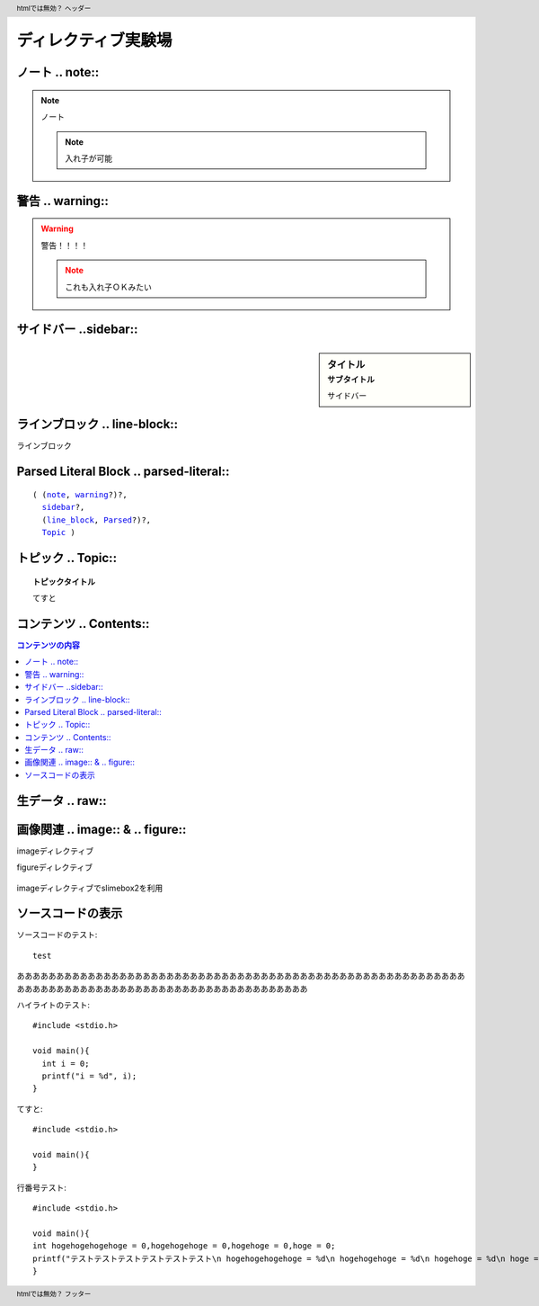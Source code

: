 
ディレクティブ実験場
======================

.. _note:

ノート .. note::
--------------------

.. note::
   ノート

   .. note::
      入れ子が可能


.. _warning:

警告 .. warning::
-------------------

.. warning::
   警告！！！！

   .. note::
      これも入れ子ＯＫみたい

.. _sidebar:

サイドバー ..sidebar::
-------------------------

.. sidebar:: タイトル
   :subtitle: サブタイトル

   サイドバー


.. _line_block:

ラインブロック .. line-block::
-----------------------------------

.. line-block::

   ラインブロック

.. _Parsed:

Parsed Literal Block .. parsed-literal::
--------------------------------------------------

.. parsed-literal::

   ( (note_, warning_?)?,
     sidebar_?,
     (line_block_, Parsed_?)?,
     Topic_ )


.. _Topic:

トピック .. Topic::
-----------------------------------

.. Topic:: トピックタイトル

   てすと

コンテンツ .. Contents::
---------------------------------

.. contents:: 
   コンテンツの内容



.. header:: htmlでは無効？
   ヘッダー

.. footer:: htmlでは無効？
   フッター

.. meta::
   :keywords: sphinx, directives test park

生データ .. raw::
-----------------------

.. raw:: html

   <h1>htmlタグが使える!!</h1>
   テスト<br />
   <b>太字</b>
   <script type="text/javascript" />
   window.onload = function() {
      var flash=true;
      var delay = 1000;
      setInterval(function() {
          var now = new Date();
          var theHour = now.getHours();
          var theMin = now.getMinutes();
          var clockDisp = " " + ((theHour < 10) ? " " : "") + theHour;
          clockDisp += ((flash == true) ? ":" : " ");
          clockDisp += ((theMin <10) ? "0" : "") + theMin;
          document.getElementById("clock").innerHTML = clockDisp;
          flash - !flash;
      }, delay);
   };
   </script>

   <p>javascriptテスト 現在の時刻:<span id="clock"><span></p>

   

画像関連 .. image:: & .. figure::
-----------------------------------

imageディレクティブ

.. image:: /images/intro/admin_users_1.gif


figureディレクティブ

.. figure:: /images/intro/admin_users_1.gif 
   :figwidth: 200


imageディレクティブでslimebox2を利用

.. image:: /images/admin/shopmaster.png
   :scale: 20%
   :alt: てすと
   :class: lightbox

ソースコードの表示
-----------------------

ソースコードのテスト::

  test

ああああああああああああああああああああああああああああああああああああああああああああああああああああああああああああああああああああああああああああああああああああああああああああああ


.. highlight:: c
   :linenothreshold: 5

ハイライトのテスト::

     #include <stdio.h>
     
     void main(){
       int i = 0;
       printf("i = %d", i);
     }

てすと::

     #include <stdio.h>
     
     void main(){
     }

行番号テスト::

     #include <stdio.h>

     void main(){
     int hogehogehogehoge = 0,hogehogehoge = 0,hogehoge = 0,hoge = 0;
     printf("テストテストテストテストテストテスト\n hogehogehogehoge = %d\n hogehogehoge = %d\n hogehoge = %d\n hoge = %d\n",hogehogehogehoge, hogehogehoge, hogehoge, hoge);
     }
